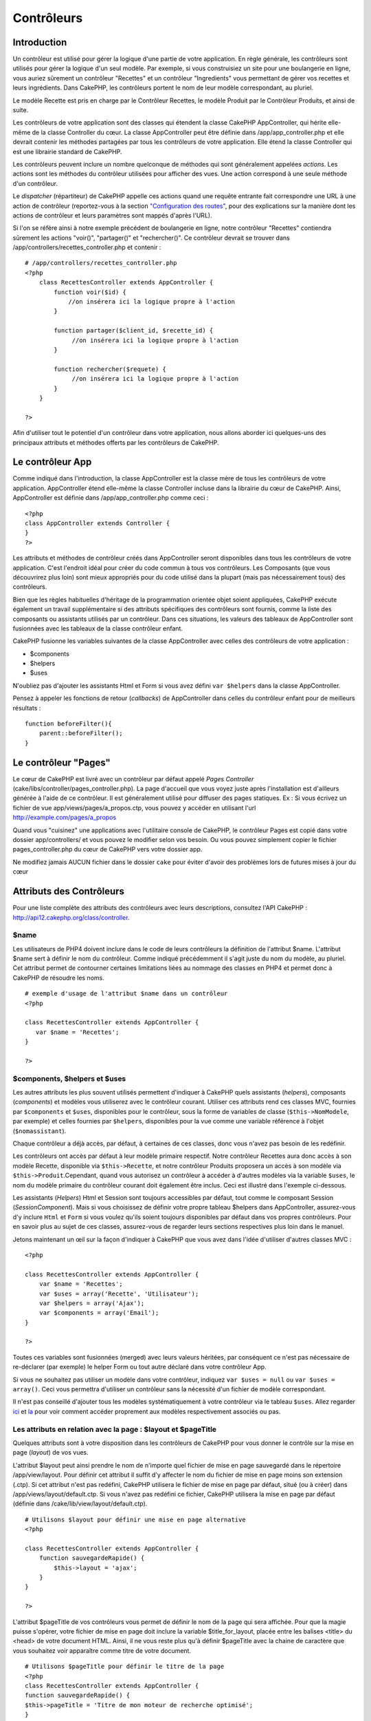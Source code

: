 Contrôleurs
###########

Introduction
============

Un contrôleur est utilisé pour gérer la logique d'une partie de votre
application. En règle générale, les contrôleurs sont utilisés pour gérer
la logique d'un seul modèle. Par exemple, si vous construisiez un site
pour une boulangerie en ligne, vous auriez sûrement un contrôleur
"Recettes" et un contrôleur "Ingredients" vous permettant de gérer vos
recettes et leurs ingrédients. Dans CakePHP, les contrôleurs portent le
nom de leur modèle correspondant, au pluriel.

Le modèle Recette est pris en charge par le Contrôleur Recettes, le
modèle Produit par le Contrôleur Produits, et ainsi de suite.

Les contrôleurs de votre application sont des classes qui étendent la
classe CakePHP AppController, qui hérite elle-même de la classe
Controller du cœur. La classe AppController peut être définie dans
/app/app\_controller.php et elle devrait contenir les méthodes partagées
par tous les contrôleurs de votre application. Elle étend la classe
Controller qui est une librairie standard de CakePHP.

Les contrôleurs peuvent inclure un nombre quelconque de méthodes qui
sont généralement appelées *actions*. Les actions sont les méthodes du
contrôleur utilisées pour afficher des vues. Une action correspond à une
seule méthode d'un contrôleur.

Le *dispatcher* (répartiteur) de CakePHP appelle ces actions quand une
requête entrante fait correspondre une URL à une action de contrôleur
(reportez-vous à la section `"Configuration des
routes" </fr/view/46/Routes-Configuration>`_, pour des explications sur
la manière dont les actions de contrôleur et leurs paramètres sont
mappés d'après l'URL).

Si l'on se réfère ainsi à notre exemple précédent de boulangerie en
ligne, notre contrôleur "Recettes" contiendra sûrement les actions
"voir()", "partager()" et "rechercher()". Ce contrôleur devrait se
trouver dans /app/controllers/recettes\_controller.php et contenir :

::

    # /app/controllers/recettes_controller.php
    <?php
        class RecettesController extends AppController {
            function voir($id) {
                //on insérera ici la logique propre à l'action
            }

            function partager($client_id, $recette_id) {
                 //on insérera ici la logique propre à l'action
            }

            function rechercher($requete) {
                 //on insérera ici la logique propre à l'action
            }
        }

    ?>

Afin d'utiliser tout le potentiel d'un contrôleur dans votre
application, nous allons aborder ici quelques-uns des principaux
attributs et méthodes offerts par les contrôleurs de CakePHP.

Le contrôleur App
=================

Comme indiqué dans l'introduction, la classe AppController est la classe
mère de tous les contrôleurs de votre application. AppController étend
elle-même la classe Controller incluse dans la librairie du cœur de
CakePHP. Ainsi, AppController est définie dans /app/app\_controller.php
comme ceci :

::

    <?php
    class AppController extends Controller {
    }
    ?>

Les attributs et méthodes de contrôleur créés dans AppController seront
disponibles dans tous les contrôleurs de votre application. C'est
l'endroit idéal pour créer du code commun à tous vos contrôleurs. Les
Composants (que vous découvrirez plus loin) sont mieux appropriés pour
du code utilisé dans la plupart (mais pas nécessairement tous) des
contrôleurs.

Bien que les règles habituelles d'héritage de la programmation orientée
objet soient appliquées, CakePHP exécute également un travail
supplémentaire si des attributs spécifiques des contrôleurs sont
fournis, comme la liste des composants ou assistants utilisés par un
contrôleur. Dans ces situations, les valeurs des tableaux de
AppController sont fusionnées avec les tableaux de la classe contrôleur
enfant.

CakePHP fusionne les variables suivantes de la classe AppController avec
celles des contrôleurs de votre application :

-  $components
-  $helpers
-  $uses

N'oubliez pas d'ajouter les assistants Html et Form si vous avez défini
``var $helpers`` dans la classe AppController.

Pensez à appeler les fonctions de retour (*callbacks*) de AppController
dans celles du contrôleur enfant pour de meilleurs résultats :

::

    function beforeFilter(){
        parent::beforeFilter();
    }

Le contrôleur "Pages"
=====================

Le cœur de CakePHP est livré avec un contrôleur par défaut appelé *Pages
Controller* (cake/libs/controller/pages\_controller.php). La page
d'accueil que vous voyez juste après l'installation est d'ailleurs
générée à l'aide de ce contrôleur. Il est généralement utilisé pour
diffuser des pages statiques. Ex : Si vous écrivez un fichier de vue
app/views/pages/a\_propos.ctp, vous pouvez y accéder en utilisant l'url
http://example.com/pages/a\_propos

Quand vous "cuisinez" une applications avec l'utilitaire console de
CakePHP, le contrôleur Pages est copié dans votre dossier
app/controllers/ et vous pouvez le modifier selon vos besoin. Ou vous
pouvez simplement copier le fichier pages\_controller.php du cœur de
CakePHP vers votre dossier app.

Ne modifiez jamais AUCUN fichier dans le dossier ``cake`` pour éviter
d'avoir des problèmes lors de futures mises à jour du cœur

Attributs des Contrôleurs
=========================

Pour une liste complète des attributs des contrôleurs avec leurs
descriptions, consultez l'API CakePHP :
`http://api12.cakephp.org/class/controller <http://api12.cakephp.org/class/controller>`_.

$name
-----

Les utilisateurs de PHP4 doivent inclure dans le code de leurs
contrôleurs la définition de l'attribut $name. L'attribut $name sert à
définir le nom du contrôleur. Comme indiqué précédemment il s'agit juste
du nom du modèle, au pluriel. Cet attribut permet de contourner
certaines limitations liées au nommage des classes en PHP4 et permet
donc à CakePHP de résoudre les noms.

::

    # exemple d'usage de l'attribut $name dans un contrôleur 
    <?php

    class RecettesController extends AppController {
       var $name = 'Recettes';
    }

    ?>

$components, $helpers et $uses
------------------------------

Les autres attributs les plus souvent utilisés permettent d'indiquer à
CakePHP quels assistants (*helpers*), composants (*components*) et
modèles vous utiliserez avec le contrôleur courant. Utiliser ces
attributs rend ces classes MVC, fournies par ``$components`` et
``$uses``, disponibles pour le contrôleur, sous la forme de variables de
classe (``$this->NomModele``, par exemple) et celles fournies par
``$helpers``, disponibles pour la vue comme une variable référence à
l'objet (``$nomassistant``).

Chaque contrôleur a déjà accès, par défaut, à certaines de ces classes,
donc vous n'avez pas besoin de les redéfinir.

Les contrôleurs ont accès par défaut à leur modèle primaire respectif.
Notre contrôleur Recettes aura donc accès à son modèle Recette,
disponible via ``$this->Recette``, et notre contrôleur Produits
proposera un accès à son modèle via ``$this->Produit``.Cependant, quand
vous autorisez un contrôleur à accéder à d'autres modèles via la
variable ``$uses``, le nom du modèle primaire du contrôleur courant doit
également être inclus. Ceci est illustré dans l'exemple ci-dessous.

Les assistants (*Helpers*) Html et Session sont toujours accessibles par
défaut, tout comme le composant Session (*SessionComponent*). Mais si
vous choisissez de définir votre propre tableau $helpers dans
AppController, assurez-vous d'y inclure ``Html`` et ``Form`` si vous
voulez qu'ils soient toujours disponibles par défaut dans vos propres
contrôleurs. Pour en savoir plus au sujet de ces classes, assurez-vous
de regarder leurs sections respectives plus loin dans le manuel.

Jetons maintenant un œil sur la façon d'indiquer à CakePHP que vous avez
dans l'idée d'utiliser d'autres classes MVC :

::

    <?php

    class RecettesController extends AppController {
        var $name = 'Recettes';
        var $uses = array('Recette', 'Utilisateur');
        var $helpers = array('Ajax');
        var $components = array('Email');
    }

    ?>   

Toutes ces variables sont fusionnées (merged) avec leurs valeurs
héritées, par conséquent ce n'est pas nécessaire de re-déclarer (par
exemple) le helper Form ou tout autre déclaré dans votre contrôleur App.

Si vous ne souhaitez pas utiliser un modèle dans votre contrôleur,
indiquez ``var $uses = null`` ou ``var $uses = array()``. Ceci vous
permettra d'utiliser un contrôleur sans la nécessité d'un fichier de
modèle correspondant.

Il n'est pas conseillé d'ajouter tous les modèles systématiquement à
votre contrôleur via le tableau ``$uses``. Allez regarder
`ici <https://book.cakephp.org/fr/view/79/Relationship-Types>`_ et
`la <https://book.cakephp.org/fr/view/845/loadModel>`_ pour voir comment
accéder proprement aux modèles respectivement associés ou pas.

Les attributs en relation avec la page : $layout et $pageTitle
--------------------------------------------------------------

Quelques attributs sont à votre disposition dans les contrôleurs de
CakePHP pour vous donner le contrôle sur la mise en page (*layout*) de
vos vues.

L'attribut $layout peut ainsi prendre le nom de n'importe quel fichier
de mise en page sauvegardé dans le répertoire /app/view/layout. Pour
définir cet attribut il suffit d'y affecter le nom du fichier de mise en
page moins son extension (.ctp). Si cet attribut n'est pas redéfini,
CakePHP utilisera le fichier de mise en page par défaut, situé (ou à
créer) dans /app/views/layout/default.ctp. Si vous n'avez pas redéfini
ce fichier, CakePHP utilisera la mise en page par défaut (définie dans
/cake/lib/view/layout/default.ctp).

::

    # Utilisons $layout pour définir une mise en page alternative
    <?php

    class RecettesController extends AppController {
        function sauvegardeRapide() {
            $this->layout = 'ajax';
        }
    }

    ?>  

L'attribut $pageTitle de vos contrôleurs vous permet de définir le nom
de la page qui sera affichée. Pour que la magie puisse s'opérer, votre
fichier de mise en page doit inclure la variable $title\_for\_layout,
placée entre les balises <title> du <head> de votre document HTML.
Ainsi, il ne vous reste plus qu'à définir $pageTitle avec la chaine de
caractère que vous souhaitez voir apparaître comme titre de votre
document.

::

        
    # Utilisons $pageTitle pour définir le titre de la page
    <?php     
    class RecettesController extends AppController {     
    function sauvegardeRapide() {    
    $this->pageTitle = 'Titre de mon moteur de recherche optimisé';   
    }    
    }    
    ?> 

Vous pouvez aussi choisir un titre pour la page en utilisant
``$this->pageTitle`` (Vous devez inclure la partie $this->). Cette
technique est recommandée parce qu'elle permet de mieux séparer la
logique de mise en page et le contenu. Pour une page statique, vous
devez utiliser ``$this->pageTitle`` dans la vue si vous souhaitez un
titre différent.

Si la variable ``$this->pageTitle`` n'est pas affectée, un titre sera
automatiquement celui du contrôleur, ou de la vue s'il s'agit d'une page
statique.

L'attribut Paramètres ($params)
-------------------------------

Les paramètres d'un contrôleur sont accessible via ``$this->params``.
Cette variable est utilisée pour accéder aux informations relatives à la
requête courante. La plupart du temps ``$this->params`` est utilisé pour
accéder aux informations transmises au contrôleur via les opérations
POST ou GET.

form
~~~~

``$this->params['form']``

Toute donnée transmise par POST depuis tout formulaire est stockée dans
cette variable, incluant également les informations trouvées dans
$\_FILES.

admin
~~~~~

``$this->params['admin']``

Il est défini à 1 si l'action courante a été invoquée via le routage
d'admin.

bare
~~~~

``$this->params['bare']``

Stocke 1 si le *layout* courant est vide, 0 s'il ne l'est pas.

isAjax
~~~~~~

``$this->params['isAjax']``

Vaut 1 si la requête courante est un appel ajax, 0 sinon. Cette variable
est seulement définie si le Composant RequestHandler est utilisé par le
contrôleur.

controller
~~~~~~~~~~

``$this->params['controller']``

Stocke le nom du contrôleur courant qui manipule la requête. Par
exemple, si l'URL /posts/voir/1 était appelée,
``$this->params['controller']`` serait égal à "posts".

action
~~~~~~

``$this->params['action']``

Stocke le nom de l'action courante exécutant la requête. Par exemple, si
l'URL /posts/voir/1 était interrogée, ``$this->params['action']`` serait
égal à "voir".

pass
~~~~

``$this->params['pass']``

Retourne un tableau (indexé numériquement) des paramètres d'URL situés
après le nom de l'action.

::

    // URL: /posts/voir/12/imprimer/reduire

    Array
    (
        [0] => 12
        [1] => imprimer
        [2] => reduire
    )

url
~~~

``$this->params['url']``

Stocke l'URL courante interrogée, ainsi que les paires clé-valeur des
variables passées en GET. Par exemple, si l'URL
/posts/voir/?var1=3&var2=4 était appelée, ``$this->params['url']``
devrait contenir :

::

    [url] => Array
    (
        [url] => posts/voir
        [var1] => 3
        [var2] => 4
    )

data
~~~~

``$this->data``

Utilisé pour traiter les données transmises au contrôleur, en POST,
depuis les formulaires du Helper Form.

::

    <?php

    // Le Helper Form est utilisé pour créer un élément de formulaire
    $form->text('Utilisateur.prenom');

Lequel, une fois affiché, ressemble à quelque chose comme :

::

    <input name="data[Utilisateur][prenom]" value="" type="text" />

Quand le formulaire est soumis au contrôleur via POST, les données sont
visibles dans ``this->data``.

::

    // Le prénom renseigné peut se trouver ici :
    $this->data['Utilisateur']['prenom'];
    ?>

prefix
~~~~~~

``$this->params['prefix']``

Rempli par le préfixe de routage. Par exemple, cet attribut contiendrait
la chaîne "admin" durant une requête à /admin/posts/uneaction.

named
~~~~~

``$this->params['named']``

Stocke tout paramètre nommé dans la chaîne de requête, sous la forme
/clé:valeur/. Par exemple, si l'URL /posts/voir/var1:3/var2:4 était
demandée, ``$this->params['named']`` serait un tableau contenant :

::

    [named] => Array
    (
        [var1] => 3
        [var2] => 4
    )

Autres attributs
----------------

L'attribut $cacheAction fournit de l'aide pour mettre en cache les vues,
et l'attribut $paginate permet de définir les options qui seront
utilisées par défaut pour la pagination. Pour plus d'informations sur
ces deux attributs, jetez un oeil sur les sections qui leur sont dédiées
dans ce manuel.

N'hésitez pas à faire un tour dans l'API pour voir le rôle des autres
attributs de la classe contrôleur, il y a en effet plusieurs autres
variables qui mériteraient également leur section dans ce manuel.

persistModel
------------

Mettez-moi à jour !

Utilisé pour créer des instances, mises en cache, des modèles qu'un
contrôleur utilise. Quand défini à *true*, tous les modèles reliés au
contrôleur seront mis en cache. Ceci peut améliorer les performances
dans de nombreux cas.

Méthodes des Contrôleurs
========================

Pour une liste complète des méthodes de contrôleur avec leurs
descriptions, consultez l'API CakePHP :
`https://api.cakephp.org/class/controller <https://api.cakephp.org/class/controller>`_.

Interaction avec les Vues
-------------------------

set
~~~

``set(string $variable, mixed $valeur)``

La méthode ``set()`` est la voie principale utilisée pour transmettre
des données de votre contrôleur à votre vue. Une fois ``set()``
utilisée, la variable de votre contrôleur devient accessible par la vue.

::

    <?php
        
    // Dans un premier temps vous passez les données depuis le contrôleur :
    $this->set('couleur', 'rose');

    // Ensuite vous pouvez les utiliser dans la vue de cette manière :
    ?>
    Vous avez sélectionné un glaçage <?php echo $couleur; ?> pour le gâteau.

La méthode ``set()`` peut également prendre un tableau associatif comme
premier paramètre. Cela peut souvent être une manière rapide d'affecter
en une seule fois un jeu complet d'informations à la vue.

Les clefs de votre tableau seront infléchies avant d'être assignées à la
vue (‘clef\_avec\_underscore’ devient ‘clefAvecUnderscore’, etc.).

::

    <?php
        
    $data = array(
        'couleur' => 'rose',
        'type' => 'sucré',
        'prix_de_base' => 23.95
    );

    //rend $couleur, $type, and $prixDeBase 
    //disponibles dans la vue:

    $this->set($data);  

    ?>

render
~~~~~~

``render(string $action, string $layout, string $fichier)``

La méthode ``render()`` est automatiquement appelée à la fin de chaque
action exécutée par le contrôleur. Cette méthode exécute toute la
logique liée à la présentation (en utilisant les variables transmises
via la méthode ``set()``), place le contenu de la vue à l'intérieur de
sa mise en page et transmet le tout à l'utilisateur final.

Le fichier de vue utilisé par défaut est déterminé par convention.
Ainsi, si l'action ``rechercher()`` de notre contrôleur
RecettesController est demandée, le fichier de vue situé dans
/app/view/recettes/rechercher.ctp sera utilisé.

::

    class RecettesController extends AppController {
    ...
    function rechercher() {
        // Affiche la vue située dans /views/recettes/rechercher.ctp
        $this->render();
    }
    ...
    }

Bien que CakePHP appellera cette fonction automatiquement à la fin de
chaque action (à moins que vous n'ayez défini ``$this->autoRender`` à
false), vous pouvez l'utiliser pour spécifier un fichier de vue
alternatif en précisant le nom d'une action dans le contrôleur, via le
paramètre ``$action``.

Si ``$action`` commence avec un '/' on suppose que c'est un fichier de
vue ou un element dont le chemin est relatif au dossier ``/app/views``.
Cela permet un affichage direct des éléments, ce qui est très pratique
lors d'appels ajax.

::

    // Affiche l'élement situé dans /views/elements/ajaxretour.ctp
    $this->render('/elements/ajaxretour');

Vous pouvez également spécifier un fichier alternatif en utilisant le
troisième paramètre ``$file``. Quant vous utilisez ``$file``, n'oubliez
pas d'utiliser les constantes globales de CakePHP (comme ``VIEWS``).

Le second paramètre ``$layout`` vous permet de spécifier la fichier de
mise en page qui sera utilisée pour afficher la vue.

Contrôle du flux
----------------

redirect
~~~~~~~~

``redirect(mixed $url, integer $status, boolean $exit)``

La méthode de contrôle de flux que vous utiliserez le plus souvent est
``redirect()``. Cette méthode prend son premier paramètre sous la forme
d'une URL relative à votre application CakePHP. Quand un utilisateur a
réalisé un paiement avec succès, vous aimeriez le rediriger vers un
écran affichant le reçu.

::

    <?php
    function reglerAchats() {
        // Placez ici la logique pour finaliser l'achat...
        if($succes) {
            $this->redirect(array('controller'=>'paiements', 'action'=>'remerciements'));
        } else {
            $this->redirect(array('controller'=>'paiements', 'action'=>'confirmation'));
        }
    }
    ?>

Vous pouvez aussi utiliser une URL relative ou absolue avec le paramètre
$url :

::

    $this->redirect('/paiements/remerciements'));
    $this->redirect('http://www.exemple.com');

Vous pouvez aussi passer des données à l'action :

::

    $this->redirect(array('action' => 'editer', $id));

Le second paramètre de la fonction ``redirect()`` vous permet de définir
un code de statut HTTP accompagnant la redirection. Vous aurez peut-être
besoin d'utiliser le code 301 (document déplacé de façon permanente) ou
303 (voir ailleurs), en fonction de la nature de la redirection.

Cette méthode réalise un ``exit()`` après la redirection, tant que vous
ne mettez pas le troisième paramètre à ``false``.

Si vous avez besoin de rediriger à la page appelante, vous pouvez
utiliser :

::

    $this->redirect($this->referer());

flash
~~~~~

``flash(string $message, string $url, integer $pause)``

Tout comme ``redirect()``, la méthode ``flash()`` est utilisée pour
rediriger un utilisateur vers une autre page à la fin d'une opération.
La méthode ``flash()`` est toutefois différente en ce sens qu'elle
affiche un message avant de diriger l'utilisateur vers une autre url.

Le premier paramètre devrait contenir le message qui sera affiché et le
second paramètre une URL relative à votre application CakePHP. CakePHP
affichera le ``$message`` pendant ``$pause`` secondes avant de rediriger
l'utilisateur.

Pour définir des messages flash dans une page, regardez du côté de la
méthode ``setFlash()`` du composant Session (*SessionComponent*).

Méthodes de Callbacks
---------------------

Les contrôleurs de CakePHP sont livrés par défaut avec des méthodes de
rappel (ou callback) qui vous pouvez utiliser pour insérer de la logique
juste avant ou juste après que les actions du contrôleur soient
effectuées.

``beforeFilter()``

Cette fonction est exécutée avant chaque action du contrôleur. C'est un
endroit pratique pour vérifier le statut d'une session ou les
permissions d'un utilisateur.

``beforeRender()``

Cette méthode est appelée après l'action du contrôleur mais avant que la
vue ne soit rendue. Ce callback n'est pas souvent utilisé, mais
peut-être nécessaire si vous appellez render() manuellement à la fin
d'une action donnée.

``afterFilter()``

Cette méthode est appelée après chaque action du contrôleur, et après
que l'affichage soit terminé. C'est la dernière méthode du contrôleur
qui est exécutée.

``afterRender()``

Appelée lorsque la vue correspondant à l'action a été affichée.

CakePHP supporte également des rappels (callbacks) liés au prototypage
rapide (scaffolding).

``_beforeScaffold($methode)``

$methode nom de la méthode appelée exemple index, edit, etc.

``_afterScaffoldSave($methode)``

$methode nom de la méthode appelée, soit edit soit update.

``_afterScaffoldSaveError($methode)``

$methode nom de la méthode appelée, soit edit soit update.

``_scaffoldError($methode)``

$methode nom de la méthode appelée exemple index, modifier, etc.

Autres méthodes utiles
----------------------

 
-

constructClasses
~~~~~~~~~~~~~~~~

Cette méthode charge en mémoire les modèles requis par le contrôleur.
Cette procédure de chargement est normalement effectuée par CakePHP,
mais cette méthode est à garder sous le coude quand vous avez besoin
d'accéder à certains contrôleurs depuis une perspective différente. Si
vous avez besoin de CakePHP dans un script utilisable en ligne de
commande ou d'autres utilisations externes, constructClasses() peut
devenir pratique.

referer
~~~~~~~

``string referer(mixed $default = null, boolean $local = false)``

Retourne l'URL référente de la requête courante. Le paramètre
``$default`` peut être utilisé pour fournir une URL par défaut à
utiliser si HTTP\_REFERER ne peut être lu dans les headers. Donc, au
lieu de faire ceci :

::

    <?php
    class UtilisateurController extends AppController {
        function delete($id) {
            // le code de suppression va ici, et ensuite...
            if ($this->referer() != '/') {
                $this->redirect($this->referer());
            } else {
                $this->redirect(array('action' => 'index'));
            }
        }
    }
    ?>

vous pouvez faire ceci :

::

    <?php
    class UtilisateurController extends AppController {
        function delete($id) {
            // le code de suppression va ici, et ensuite...
            $this->redirect($this->referer(array('action' => 'index')));
        }
    }
    ?>

Si ``$default`` n'est pas défini, la fonction redirige par défaut à la
racine de votre domaine - '/'.

Si le paramètre ``$local`` est défini à ``true``, cela restreint les
URLs référentes à votre serveur local.

disableCache
~~~~~~~~~~~~

Utilisée pour indiquer au **navigateur** de l'utilisateur de ne pas
mettre en cache le résultat de la requête courante. Ceci est différent
du système de cache de vue couvert dans le chapitre suivant.

Les entêtes HTTP envoyés à cet effet sont :

-  ``Expires: Mon, 26 Jul 1997 05:00:00 GMT``
-  ``Last-Modified: [current datetime] GMT``
-  ``Cache-Control: no-store, no-cache, must-revalidate``
-  ``Cache-Control: post-check=0, pre-check=0``
-  ``Pragma: no-cache``

postConditions
~~~~~~~~~~~~~~

``postConditions(array $donnees, mixed $op, string $bool, boolean $exclusif)``

Utilisez cette méthode pour transformer des données de formulaire,
transmises par POST (depuis les inputs du Helper Form), en des
conditions de recherche pour un modèle. Cette fonction offre un
raccourci appréciable pour la construction de la logique de recherche.
Par exemple, un administrateur aimerait pouvoir chercher des commandes
dans le but de connaître quels produits doivent être emballés. Vous
pouvez utiliser les Helpers Form et Html pour construire un formulaire
rapide basé sur le modèle Commande. Ensuite une action du contrôleur
peut utiliser les données postées par ce formulaire pour construire
automatiquement les conditions de la recherche :

::

    function index() {
        $conditions=$this->postConditions($this->data);
        $commandes = $this->Commande->find('all',compact('conditions'));
        $this->set('commandes', $orders);
    }

Si ``$this->data[‘Commande’][‘destination’]`` vaut "Boulangerie du
village", postConditions convertit cette condition en un tableau
compatible avec la méthode Model->find(). Soit dans notre cas,
array("Commande.destination" => "Boulangerie du village").

Si vous voulez utiliser un opérateur SQL différent entre chaque terme,
remplacez-le en utilisant le second paramètre :

::

    /*
    Contenu de $this->data
    array(
        'Commande' => array(
            'nb_items' => '4',
            'referrer' => 'Ye Olde'
        )
    )
    */

    //Trouvons les commandes qui ont au moins 4 items et qui contiennent ‘Ye Olde’
    $conditions = $this->postConditions(
        $this->data,
        array(
            'nb_items' => '>=',  
            'referrer' => 'LIKE'
        )
    ));
    );
    $commandes = $this->Commande->find("all",compact('conditions'));

Le troisième paramètre vous permet de dire à CakePHP quel opérateur
booléen SQL utilisé entre les conditions de recherche. Les chaînes comme
"AND", "OR" et "XOR" sont des valeurs possibles.

Enfin, si le dernier paramètre est défini à vrai et que $op est un
tableau, les champs non-inclus dans $op ne seront pas inclus dans les
conditions retournées.

paginate
~~~~~~~~

Cette méthode est utilisée pour paginer les résultats retournés par vos
modèles. Vous pouvez définir les tailles de la page, les conditions à
utiliser pour la recherche de ces données et bien plus. Consultez la
section `pagination </fr/view/164/pagination>`_ pour plus de détails sur
l'utilisation de la pagination.

requestAction
~~~~~~~~~~~~~

``requestAction(string $url, array $options)``

Cette fonction appelle l'action d'un contrôleur depuis tout endroit du
code et retourne les données associées à cette action. L'``$url`` passée
est une adresse relative à votre application CakePHP
(/contrôleur/action/paramètres). Pour passer des données supplémentaires
au contrôleur destinataire ajoutez le tableau $options.

Vous pouvez utiliser ``requestAction()`` pour récupérer l'intégralité de
l'affichage d'une vue en passant la valeur 'return' dans les options :
``requestAction($url, array('return'));``

Si elle est utilisée sans cache, la méthode ``requestAction`` peut
engendrer des faibles performances. Il est rarement approprié de
l'utiliser dans un contrôleur ou un modèle.

``requestAction`` est plutôt utilisé en conjonction avec des éléments
(mis en cache) - comme moyen de récupérer les données pour un élément
avant de l'afficher. Prenons l'exemple de la mise en place d'un élément
"derniers commentaires" dans le gabarit (layout). Nous devons d'abord
créer une méthode de controller qui retourne les données.

::

    // controllers/commentaires_controller.php
    class CommentairesController extends AppController {
        function derniers() {
            return $this->Commentaire->find('all', array('order' => 'Commentaire.created DESC', 'limit' => 10));
        }
    }

Si nous créons un élément simple pour appeler cette fonction :

::

    // views/elements/derniers_commentaires.ctp

    $commentaires = $this->requestAction('/commentaires/derniers');
    foreach($commentaires as $commentaire) {
        echo $commentaire['Commentaire']['title'];
    }

On peut ensuite placer cet élément n'importe où pour obtenir la sortie
en utilisant :

::

    echo $this->element('derniers_commentaires');

Ecrit de cette manière, dès que l'élément est affiché, une requête sera
faite au contrôleur pour obtenir les données, les données seront
traitées, et retournées. Cependant, compte tenu de l'avertissement
ci-dessus il vaut mieux utiliser des éléments mis en cache pour
anticiper des traitements inutiles. En modifiant l'appel à l'élément
pour qu'il ressemble à ceci :

::

    echo $this->element('derniers_commentaires', array('cache'=>'+1 hour'));

L'appel à ``requestAction`` ne sera pas effectué tant que le fichier de
vue de l'élément en cache existe et est valide.

De plus, ``requestAction`` prends désormais des urls basées sur des
tableau dans le style de cake :

::

    echo $this->requestAction(array('controller' => 'articles', 'action' => 'particuliers'), array('return'));

Cela permet à l'appel de requestAction d'éviter l'utilisation de
Router::url ce qui peut améliorer la performance. Les url basées sur des
tableaux sont les mêmes que celles utilisées par HtmlHelper::link avec
une seule différence. Si vous utilisez des paramètres nommés ou passés
dans vos url, vous devez les mettre dans un second tableau et les
inclures dans la clé correcte. La raison de cela est que requestAction
fusionne seulement le tableau des arguments nommés avec les membres du
tableau de Controller::params et ne place pas les arguments nommés dans
la clé 'named'.

::

    echo $this->requestAction('/articles/particuliers/limit:3');
    echo $this->requestAction('/articles/voir/5');

Ceci en tant que tableau dans le requestAction serait alors :

::

    echo $this->requestAction(array('controller' => 'articles', 'action' => 'particuliers'), array('named' => array('limit' => 3)));

    echo $this->requestAction(array('controller' => 'articles', 'action' => 'voir'), array('pass' => array(5)));

A la différence d'autres endroits où les tableaux d'urls sont identiques
aux chaînes d'url, requestAction les manipule différemment.

Lors de l'utilisation d'un tableau d'url en conjonction avec
requestAction() vous devez spécifier **tous** les paramètres dont vous
aurez besoin dans l'action demandée. Ceci inclut des paramètres comme
``$this->data`` et ``$this->params['form']``. De plus, en passant tous
les paramètres requis, *named* et *pass* doivent êtres conformes dans le
second tableau, comme vu ci-dessus.

loadModel
~~~~~~~~~

``loadModel(string $modelClass, mixed $id)``

La fonction ``loadModel`` est très pratique quand vous avez besoin
d'utiliser un modèle qui n'est pas le modèle par défaut du contrôleur ou
ses modèles associés.

::

    $this->loadModel('Article');
    $articles_recents = $this->Article->find('all', array('limit' => 5, 'order' => 'Article.created DESC'));

::

    $this->loadModel('Utilisateur', 2);
    $utilisateur = $this->Utilisateur->read();

